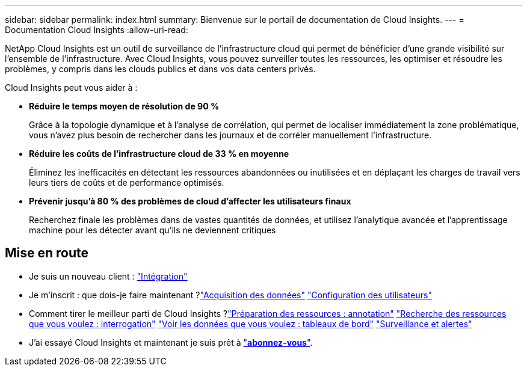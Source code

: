 ---
sidebar: sidebar 
permalink: index.html 
summary: Bienvenue sur le portail de documentation de Cloud Insights. 
---
= Documentation Cloud Insights
:allow-uri-read: 


[role="lead"]
NetApp Cloud Insights est un outil de surveillance de l'infrastructure cloud qui permet de bénéficier d'une grande visibilité sur l'ensemble de l'infrastructure. Avec Cloud Insights, vous pouvez surveiller toutes les ressources, les optimiser et résoudre les problèmes, y compris dans les clouds publics et dans vos data centers privés.

Cloud Insights peut vous aider à :

* *Réduire le temps moyen de résolution de 90 %*
+
Grâce à la topologie dynamique et à l'analyse de corrélation, qui permet de localiser immédiatement la zone problématique, vous n'avez plus besoin de rechercher dans les journaux et de corréler manuellement l'infrastructure.

* *Réduire les coûts de l'infrastructure cloud de 33 % en moyenne*
+
Éliminez les inefficacités en détectant les ressources abandonnées ou inutilisées et en déplaçant les charges de travail vers leurs tiers de coûts et de performance optimisés.

* *Prévenir jusqu'à 80 % des problèmes de cloud d'affecter les utilisateurs finaux*
+
Recherchez finale les problèmes dans de vastes quantités de données, et utilisez l'analytique avancée et l'apprentissage machine pour les détecter avant qu'ils ne deviennent critiques





== Mise en route

* Je suis un nouveau client : link:task_cloud_insights_onboarding_1.html["Intégration"]
* Je m'inscrit : que dois-je faire maintenant ?link:task_getting_started_with_cloud_insights.html["Acquisition des données"]
link:concept_user_roles.html["Configuration des utilisateurs"]
* Comment tirer le meilleur parti de Cloud Insights ?link:task_defining_annotations.html["Préparation des ressources : annotation"]
link:concept_querying_assets.html["Recherche des ressources que vous voulez : interrogation"]
link:concept_dashboards_overview.html["Voir les données que vous voulez : tableaux de bord"]
link:https:task_create_monitor.html["Surveillance et alertes"]
* J'ai essayé Cloud Insights et maintenant je suis prêt à link:concept_subscribing_to_cloud_insights.html["*abonnez-vous*"].

